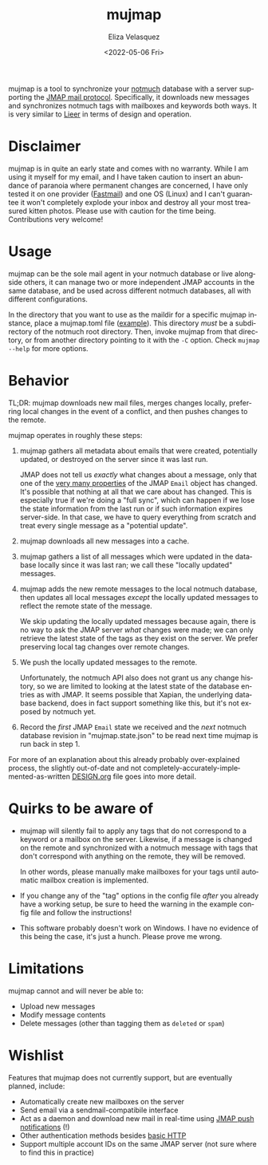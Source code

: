 #+options: ':nil *:t -:t ::t <:t H:5 \n:nil ^:t arch:headline author:t
#+options: broken-links:nil c:nil creator:nil d:(not "LOGBOOK") date:t e:t
#+options: email:nil f:t inline:t num:nil p:nil pri:nil prop:nil stat:t tags:t
#+options: tasks:t tex:t timestamp:t title:t toc:nil todo:t |:t
#+title: mujmap
#+date: <2022-05-06 Fri>
#+author: Eliza Velasquez
#+language: en
#+select_tags: export
#+exclude_tags: noexport
#+creator: Emacs 29.0.50 (Org mode 9.5.3)
#+cite_export:
mujmap is a tool to synchronize your [[https://notmuchmail.org/][notmuch]] database with a server supporting
the [[https://jmap.io/spec.html][JMAP mail protocol]]. Specifically, it downloads new messages and synchronizes
notmuch tags with mailboxes and keywords both ways. It is very similar to [[https://github.com/gauteh/lieer][Lieer]]
in terms of design and operation.

* Disclaimer
mujmap is in quite an early state and comes with no warranty. While I am using
it myself for my email, and I have taken caution to insert an abundance of
paranoia where permanent changes are concerned, I have only tested it on one
provider ([[https://fastmail.com][Fastmail]]) and one OS (Linux) and I can't guarantee it won't completely
explode your inbox and destroy all your most treasured kitten photos. Please use
with caution for the time being. Contributions very welcome!

* Usage
mujmap can be the sole mail agent in your notmuch database or live alongside
others, it can manage two or more independent JMAP accounts in the same
database, and be used across different notmuch databases, all with different
configurations.

In the directory that you want to use as the maildir for a specific mujmap
instance, place a mujmap.toml file ([[file:mujmap.toml.example][example]]). This directory /must/ be a
subdirectory of the notmuch root directory. Then, invoke mujmap from that
directory, or from another directory pointing to it with the =-C= option. Check
=mujmap --help= for more options.

* Behavior
TL;DR: mujmap downloads new mail files, merges changes locally, preferring local
changes in the event of a conflict, and then pushes changes to the remote.

mujmap operates in roughly these steps:

1. mujmap gathers all metadata about emails that were created, potentially
   updated, or destroyed on the server since it was last run.

   JMAP does not tell us /exactly/ what changes about a message, only that one
   of the [[https://datatracker.ietf.org/doc/html/rfc8621#section-4][very many properties]] of the JMAP =Email= object has changed. It's
   possible that nothing at all that we care about has changed. This is
   especially true if we're doing a "full sync", which can happen if we lose the
   state information from the last run or if such information expires
   server-side. In that case, we have to query everything from scratch and treat
   every single message as a "potential update".
2. mujmap downloads all new messages into a cache.
3. mujmap gathers a list of all messages which were updated in the database
   locally since it was last ran; we call these "locally updated" messages.
4. mujmap adds the new remote messages to the local notmuch database, then
   updates all local messages /except/ the locally updated messages to reflect
   the remote state of the message.

   We skip updating the locally updated messages because again, there is no way
   to ask the JMAP server /what/ changes were made; we can only retrieve the
   latest state of the tags as they exist on the server. We prefer preserving
   local tag changes over remote changes.
5. We push the locally updated messages to the remote.

   Unfortunately, the notmuch API also does not grant us any change history, so
   we are limited to looking at the latest state of the database entries as with
   JMAP. It seems possible that Xapian, the underlying database backend, does in
   fact support something like this, but it's not exposed by notmuch yet.
6. Record the /first/ JMAP =Email= state we received and the /next/ notmuch
   database revision in "mujmap.state.json" to be read next time mujmap is run
   back in step 1.

For more of an explanation about this already probably over-explained process,
the slightly out-of-date and not completely-accurately-implemented-as-written
[[file:DESIGN.org][DESIGN.org]] file goes into more detail.

* Quirks to be aware of
- mujmap will silently fail to apply any tags that do not correspond to a
  keyword or a mailbox on the server. Likewise, if a message is changed on the
  remote and synchronized with a notmuch message with tags that don't correspond
  with anything on the remote, they will be removed.

  In other words, please manually make mailboxes for your tags until automatic
  mailbox creation is implemented.

- If you change any of the "tag" options in the config file /after/ you already
  have a working setup, be sure to heed the warning in the example config file
  and follow the instructions!

- This software probably doesn't work on Windows. I have no evidence of this
  being the case, it's just a hunch. Please prove me wrong.

* Limitations
mujmap cannot and will never be able to:

- Upload new messages
- Modify message contents
- Delete messages (other than tagging them as =deleted= or =spam=)

* Wishlist
Features that mujmap does not currently support, but are eventually planned,
include:

- Automatically create new mailboxes on the server
- Send email via a sendmail-compatibile interface
- Act as a daemon and download new mail in real-time using [[https://datatracker.ietf.org/doc/html/rfc8620#section-7][JMAP push
  notifications]] (!)
- Other authentication methods besides [[https://en.wikipedia.org/wiki/Basic_access_authentication][basic HTTP]]
- Support multiple account IDs on the same JMAP server (not sure where to find
  this in practice)
